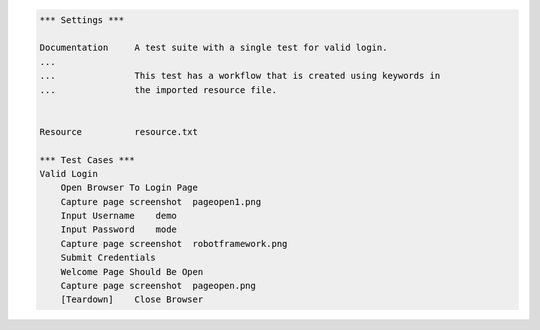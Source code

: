 
.. code:: robotframework

   *** Settings ***

   Documentation     A test suite with a single test for valid login.
   ...
   ...               This test has a workflow that is created using keywords in
   ...               the imported resource file.


   Resource          resource.txt

   *** Test Cases ***
   Valid Login
       Open Browser To Login Page
       Capture page screenshot  pageopen1.png
       Input Username    demo
       Input Password    mode
       Capture page screenshot  robotframework.png
       Submit Credentials
       Welcome Page Should Be Open
       Capture page screenshot  pageopen.png
       [Teardown]    Close Browser
